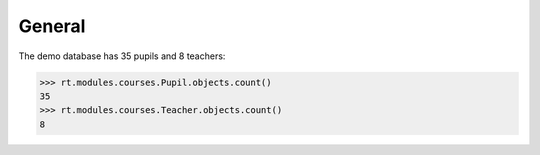 .. _voga.tested.general:

=======
General
=======

.. To run only this test::

    $ python setup.py test -s tests.DocsTests.test_general

    doctest init:

    >>> import lino
    >>> lino.startup('lino_voga.projects.roger.settings.doctests')
    >>> from lino.api.doctest import *

The demo database has 35 pupils and 8 teachers:

>>> rt.modules.courses.Pupil.objects.count()
35
>>> rt.modules.courses.Teacher.objects.count()
8


